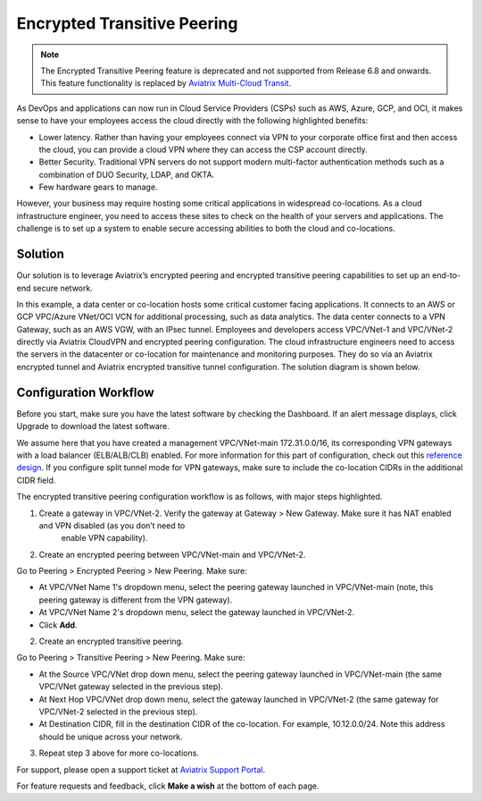 ﻿.. meta::

====================================
Encrypted Transitive Peering
====================================

.. note:: The Encrypted Transitive Peering feature is deprecated and not supported from Release 6.8 and onwards. This feature functionality is replaced by `Aviatrix Multi-Cloud Transit <https://docs.aviatrix.com/HowTos/transit_gateway_peering.html>`_.

As DevOps and applications can now run in Cloud Service Providers (CSPs) such as AWS, Azure, GCP, and OCI, it makes sense to have
your employees access the cloud directly with the following highlighted
benefits:

-  Lower latency. Rather than having your employees connect via VPN to
   your corporate office first and then access the cloud, you can provide a
   cloud VPN where they can access the CSP account directly.
-  Better Security. Traditional VPN servers do not support modern multi-factor authentication methods such as a combination of DUO Security, LDAP, and OKTA.
-  Few hardware gears to manage.

However, your business may require hosting some critical applications in
widespread co-locations. As a cloud infrastructure engineer, you need
to access these sites to check on the health of your servers and
applications. The challenge is to set up a system to enable secure
accessing abilities to both the cloud and co-locations.

Solution
========

Our solution is to leverage Aviatrix’s encrypted peering and encrypted
transitive peering capabilities to set up an end-to-end secure network.

In this example, a data center or co-location hosts some critical
customer facing applications. It connects to an AWS or GCP VPC/Azure VNet/OCI VCN for additional
processing, such as data analytics. The data center connects to a VPN Gateway, such as an AWS
VGW, with an IPsec tunnel. Employees and developers access VPC/VNet-1 and VPC/VNet-2
directly via Aviatrix CloudVPN and encrypted peering configuration. The
cloud infrastructure engineers need to access the servers in the
datacenter or co-location for maintenance and monitoring purposes. They
do so via an Aviatrix encrypted tunnel and Aviatrix encrypted transitive
tunnel configuration. The solution diagram is shown below.

|image0|

Configuration Workflow
======================

Before you start, make sure you have the latest software by checking the
Dashboard. If an alert message displays, click Upgrade to download the
latest software.

We assume here that you have created a management VPC/VNet-main
172.31.0.0/16, its corresponding VPN gateways with a load balancer (ELB/ALB/CLB) enabled. For more
information for this part of configuration, check out this `reference
design <https://s3-us-west-2.amazonaws.com/aviatrix-download/Cloud-Controller/Cloud+Networking+Reference+Design.pdf>`__.
If you configure split tunnel mode for VPN gateways, make sure to
include the co-location CIDRs in the additional CIDR field.

The encrypted transitive peering configuration workflow is as follows,
with major steps highlighted.

1. Create a gateway in VPC/VNet-2. Verify the gateway at Gateway > New Gateway. Make sure it has NAT enabled and VPN disabled (as you don’t need to
      enable VPN capability).
2. Create an encrypted peering between VPC/VNet-main and VPC/VNet-2.

Go to Peering > Encrypted Peering > New Peering. Make sure:

* At VPC/VNet Name 1's dropdown menu, select the peering gateway launched in VPC/VNet-main (note, this peering gateway is different from the VPN gateway).
* At VPC/VNet Name 2's dropdown menu, select the gateway launched in VPC/VNet-2.
* Click **Add**.

2. Create an encrypted transitive peering.

Go to Peering > Transitive Peering > New Peering. Make sure:

* At the Source VPC/VNet drop down menu, select the peering gateway launched in VPC/VNet-main (the same VPC/VNet gateway selected in the previous step).
* At Next Hop VPC/VNet drop down menu, select the gateway launched in VPC/VNet-2 (the same gateway for VPC/VNet-2 selected in the previous step).
* At Destination CIDR, fill in the destination CIDR of the co-location. For example, 10.12.0.0/24. Note this address should be unique across your network.

3. Repeat step 3 above for more co-locations.

For support, please open a support ticket at `Aviatrix Support Portal <https://support.aviatrix.com>`_.

For feature requests and feedback, click **Make a wish** at the bottom of each page.

.. |image0| image:: TransitivePeering_media/EncryptedTransitivePeering_reference.png

.. disqus::
